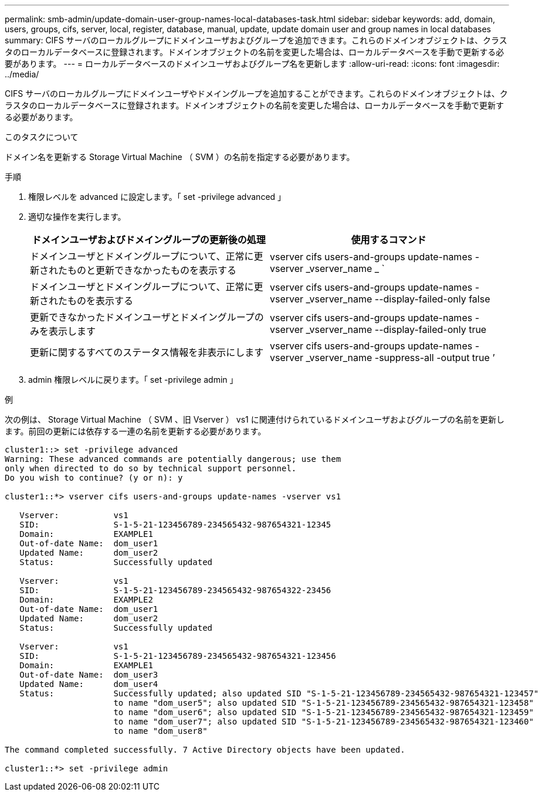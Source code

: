 ---
permalink: smb-admin/update-domain-user-group-names-local-databases-task.html 
sidebar: sidebar 
keywords: add, domain, users, groups, cifs, server, local, register, database, manual, update, update domain user and group names in local databases 
summary: CIFS サーバのローカルグループにドメインユーザおよびグループを追加できます。これらのドメインオブジェクトは、クラスタのローカルデータベースに登録されます。ドメインオブジェクトの名前を変更した場合は、ローカルデータベースを手動で更新する必要があります。 
---
= ローカルデータベースのドメインユーザおよびグループ名を更新します
:allow-uri-read: 
:icons: font
:imagesdir: ../media/


[role="lead"]
CIFS サーバのローカルグループにドメインユーザやドメイングループを追加することができます。これらのドメインオブジェクトは、クラスタのローカルデータベースに登録されます。ドメインオブジェクトの名前を変更した場合は、ローカルデータベースを手動で更新する必要があります。

.このタスクについて
ドメイン名を更新する Storage Virtual Machine （ SVM ）の名前を指定する必要があります。

.手順
. 権限レベルを advanced に設定します。「 set -privilege advanced 」
. 適切な操作を実行します。
+
|===
| ドメインユーザおよびドメイングループの更新後の処理 | 使用するコマンド 


 a| 
ドメインユーザとドメイングループについて、正常に更新されたものと更新できなかったものを表示する
 a| 
vserver cifs users-and-groups update-names -vserver _vserver_name _ `



 a| 
ドメインユーザとドメイングループについて、正常に更新されたものを表示する
 a| 
vserver cifs users-and-groups update-names -vserver _vserver_name --display-failed-only false



 a| 
更新できなかったドメインユーザとドメイングループのみを表示します
 a| 
vserver cifs users-and-groups update-names -vserver _vserver_name --display-failed-only true



 a| 
更新に関するすべてのステータス情報を非表示にします
 a| 
vserver cifs users-and-groups update-names -vserver _vserver_name -suppress-all -output true ’

|===
. admin 権限レベルに戻ります。「 set -privilege admin 」


.例
次の例は、 Storage Virtual Machine （ SVM 、旧 Vserver ） vs1 に関連付けられているドメインユーザおよびグループの名前を更新します。前回の更新には依存する一連の名前を更新する必要があります。

[listing]
----
cluster1::> set -privilege advanced
Warning: These advanced commands are potentially dangerous; use them
only when directed to do so by technical support personnel.
Do you wish to continue? (y or n): y

cluster1::*> vserver cifs users-and-groups update-names -vserver vs1

   Vserver:           vs1
   SID:               S-1-5-21-123456789-234565432-987654321-12345
   Domain:            EXAMPLE1
   Out-of-date Name:  dom_user1
   Updated Name:      dom_user2
   Status:            Successfully updated

   Vserver:           vs1
   SID:               S-1-5-21-123456789-234565432-987654322-23456
   Domain:            EXAMPLE2
   Out-of-date Name:  dom_user1
   Updated Name:      dom_user2
   Status:            Successfully updated

   Vserver:           vs1
   SID:               S-1-5-21-123456789-234565432-987654321-123456
   Domain:            EXAMPLE1
   Out-of-date Name:  dom_user3
   Updated Name:      dom_user4
   Status:            Successfully updated; also updated SID "S-1-5-21-123456789-234565432-987654321-123457"
                      to name "dom_user5"; also updated SID "S-1-5-21-123456789-234565432-987654321-123458"
                      to name "dom_user6"; also updated SID "S-1-5-21-123456789-234565432-987654321-123459"
                      to name "dom_user7"; also updated SID "S-1-5-21-123456789-234565432-987654321-123460"
                      to name "dom_user8"

The command completed successfully. 7 Active Directory objects have been updated.

cluster1::*> set -privilege admin
----